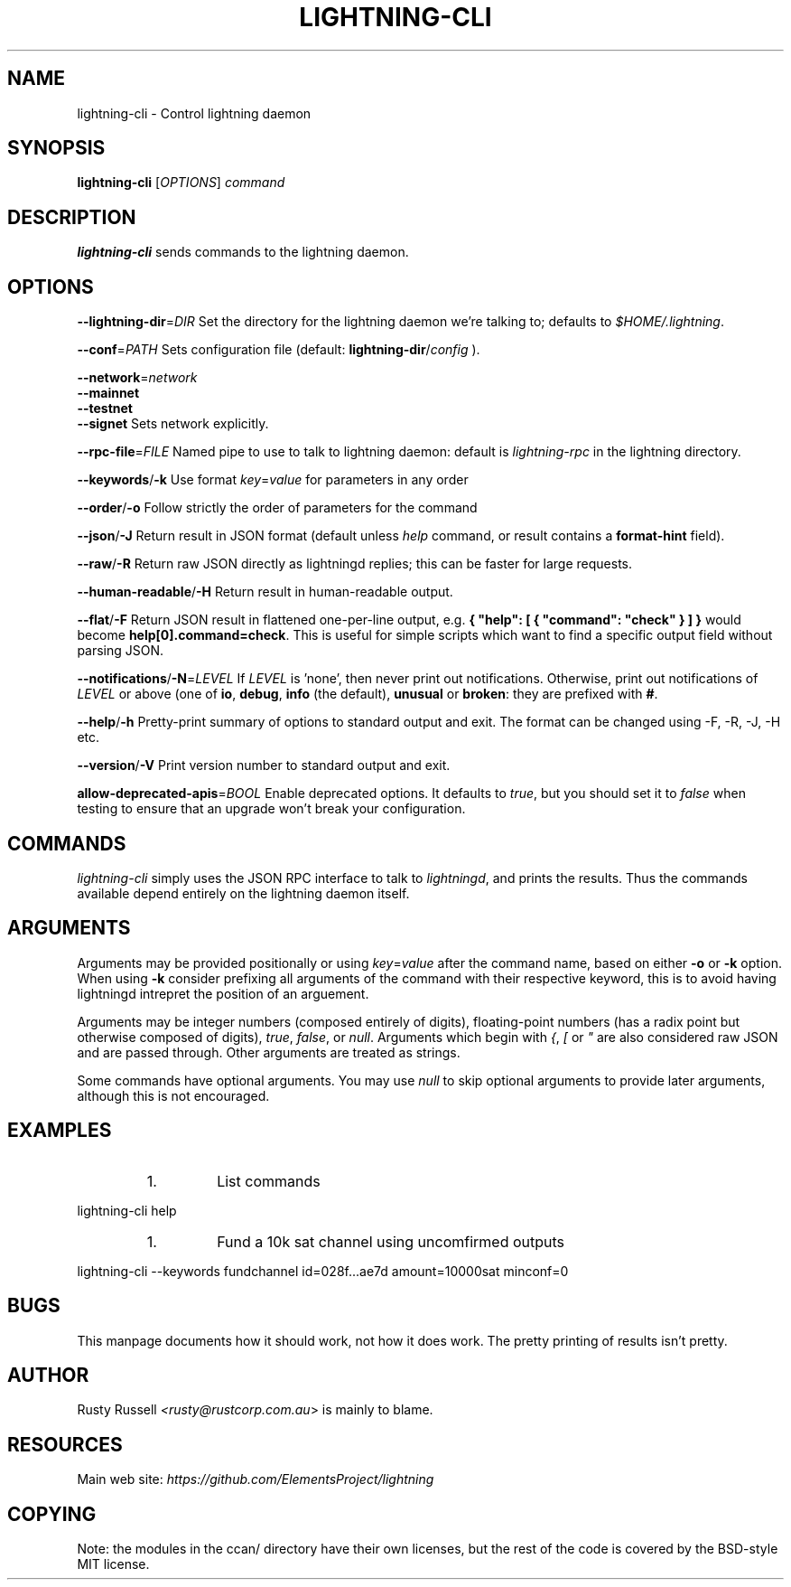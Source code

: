.TH "LIGHTNING-CLI" "1" "" "" "lightning-cli"
.SH NAME
lightning-cli - Control lightning daemon
.SH SYNOPSIS

\fBlightning-cli\fR [\fIOPTIONS\fR] \fIcommand\fR

.SH DESCRIPTION

\fBlightning-cli\fR sends commands to the lightning daemon\.

.SH OPTIONS

 \fB--lightning-dir\fR=\fIDIR\fR
Set the directory for the lightning daemon we're talking to; defaults to
\fI$HOME/\.lightning\fR\.


 \fB--conf\fR=\fIPATH\fR
Sets configuration file (default: \fBlightning-dir\fR/\fIconfig\fR )\.


 \fB--network\fR=\fInetwork\fR
 \fB--mainnet\fR
 \fB--testnet\fR
 \fB--signet\fR
Sets network explicitly\.


 \fB--rpc-file\fR=\fIFILE\fR
Named pipe to use to talk to lightning daemon: default is
\fIlightning-rpc\fR in the lightning directory\.


 \fB--keywords\fR/\fB-k\fR
Use format \fIkey\fR=\fIvalue\fR for parameters in any order


 \fB--order\fR/\fB-o\fR
Follow strictly the order of parameters for the command


 \fB--json\fR/\fB-J\fR
Return result in JSON format (default unless \fIhelp\fR command,
or result contains a \fBformat-hint\fR field)\.


 \fB--raw\fR/\fB-R\fR
Return raw JSON directly as lightningd replies; this can be faster for
large requests\.


 \fB--human-readable\fR/\fB-H\fR
Return result in human-readable output\.


 \fB--flat\fR/\fB-F\fR
Return JSON result in flattened one-per-line output, e\.g\. \fB{ "help":
[ { "command": "check" } ] }\fR would become \fBhelp[0].command=check\fR\.
This is useful for simple scripts which want to find a specific output
field without parsing JSON\.


 \fB--notifications\fR/\fB-N\fR=\fILEVEL\fR
If \fILEVEL\fR is 'none', then never print out notifications\.  Otherwise,
print out notifications of \fILEVEL\fR or above (one of \fBio\fR, \fBdebug\fR,
\fBinfo\fR (the default), \fBunusual\fR or \fBbroken\fR: they are prefixed with \fB#\fR\.


 \fB--help\fR/\fB-h\fR
Pretty-print summary of options to standard output and exit\.  The format can
be changed using -F, -R, -J, -H etc\.


 \fB--version\fR/\fB-V\fR
Print version number to standard output and exit\.


 \fBallow-deprecated-apis\fR=\fIBOOL\fR
Enable deprecated options\. It defaults to \fItrue\fR, but you should set
it to \fIfalse\fR when testing to ensure that an upgrade won't break your
configuration\.

.SH COMMANDS

\fIlightning-cli\fR simply uses the JSON RPC interface to talk to
\fIlightningd\fR, and prints the results\. Thus the commands available depend
entirely on the lightning daemon itself\.

.SH ARGUMENTS

Arguments may be provided positionally or using \fIkey\fR=\fIvalue\fR after the
command name, based on either \fB-o\fR or \fB-k\fR option\. When using \fB-k\fR 
consider prefixing all arguments of the command with their respective keyword, 
this is to avoid having lightningd intrepret the position of an arguement\. 


Arguments may be integer numbers (composed entirely of digits), floating-point 
numbers (has a radix point but otherwise composed of digits), \fItrue\fR, \fIfalse\fR,
or \fInull\fR\. Arguments which begin with \fI{\fR, \fI[\fR or \fI"\fR are also considered
raw JSON and are passed through\.  Other arguments are treated as strings\.


Some commands have optional arguments\. You may use \fInull\fR to skip
optional arguments to provide later arguments, although this is not encouraged\.

.SH EXAMPLES

.RS
.IP 1\.
List commands

.RE

lightning-cli help


.RS
.IP 1\.
Fund a 10k sat channel using uncomfirmed outputs

.RE

lightning-cli --keywords fundchannel id=028f\.\.\.ae7d amount=10000sat minconf=0

.SH BUGS

This manpage documents how it should work, not how it does work\. The
pretty printing of results isn't pretty\.

.SH AUTHOR

Rusty Russell \fI<rusty@rustcorp.com.au\fR> is mainly to blame\.

.SH RESOURCES

Main web site: \fIhttps://github.com/ElementsProject/lightning\fR

.SH COPYING

Note: the modules in the ccan/ directory have their own licenses, but
the rest of the code is covered by the BSD-style MIT license\.

\" SHA256STAMP:dc1257fc902fcb8e4fa0cb42a8a3fadd67cfce77b90263b8ee4aaaf218d336a1
